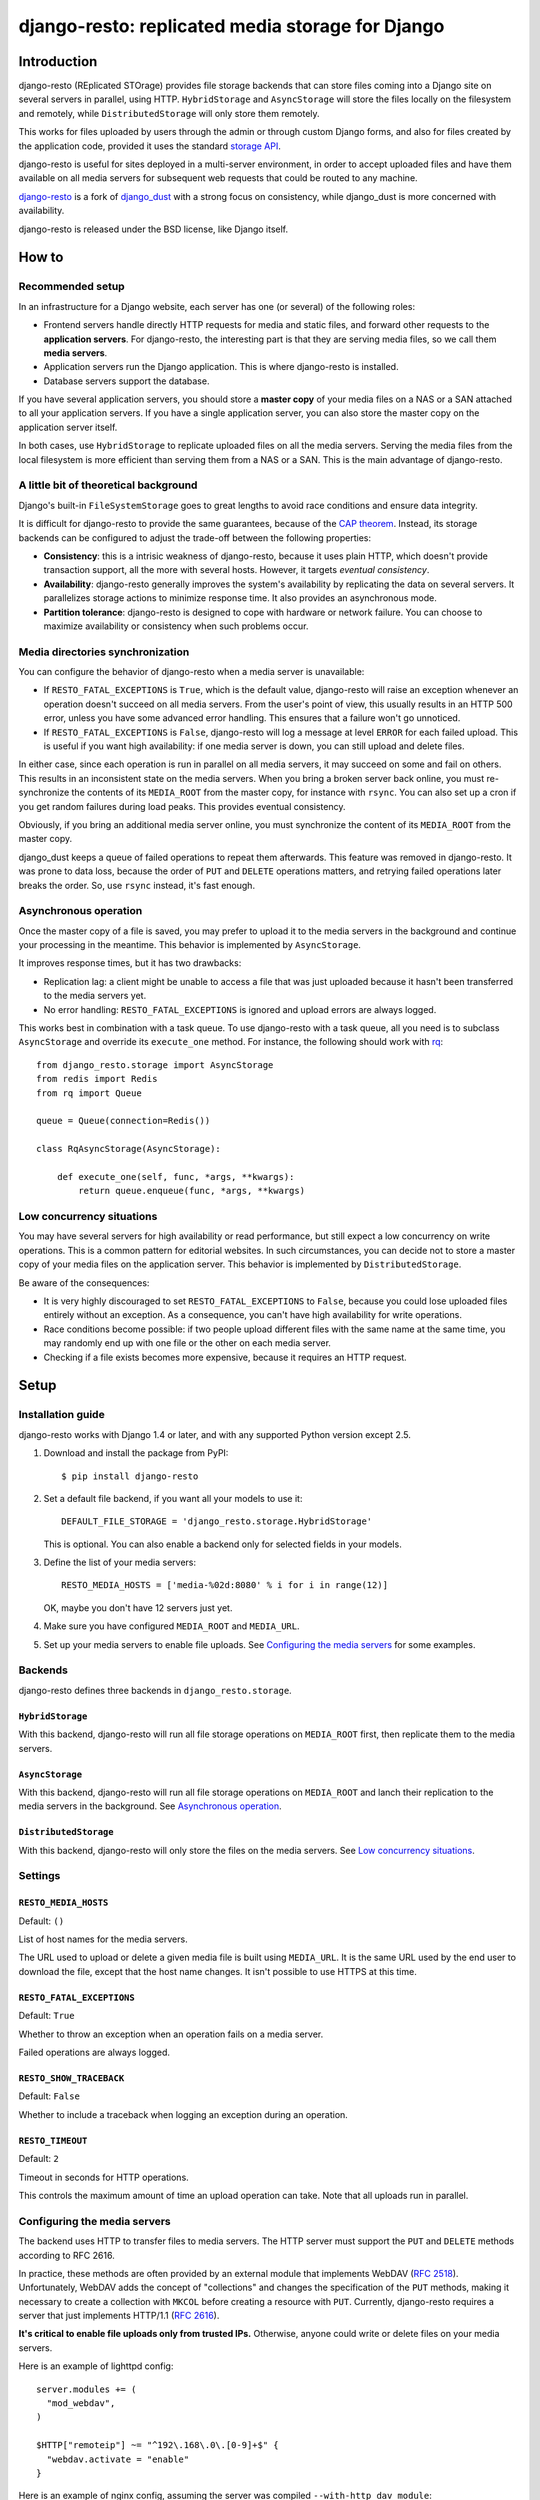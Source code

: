 django-resto: replicated media storage for Django
#################################################

Introduction
============

django-resto (REplicated STOrage) provides file storage backends that can
store files coming into a Django site on several servers in parallel, using
HTTP. ``HybridStorage`` and ``AsyncStorage`` will store the files locally on
the filesystem and remotely, while ``DistributedStorage`` will only store them
remotely.

This works for files uploaded by users through the admin or through custom
Django forms, and also for files created by the application code, provided it
uses the standard `storage API`_.

django-resto is useful for sites deployed in a multi-server environment, in
order to accept uploaded files and have them available on all media servers
for subsequent web requests that could be routed to any machine.

`django-resto`_ is a fork of `django_dust`_ with a strong focus on
consistency, while django_dust is more concerned with availability.

django-resto is released under the BSD license, like Django itself.

.. _storage API: http://docs.djangoproject.com/en/dev/ref/files/storage/
.. _django-resto: https://github.com/aaugustin/django-resto
.. _django_dust: https://github.com/isagalaev/django_dust

How to
======

Recommended setup
-----------------

In an infrastructure for a Django website, each server has one (or several) of
the following roles:

- Frontend servers handle directly HTTP requests for media and static files,
  and forward other requests to the **application servers**. For django-resto,
  the interesting part is that they are serving media files, so we call them
  **media servers**.
- Application servers run the Django application. This is where django-resto is
  installed.
- Database servers support the database.

If you have several application servers, you should store a **master copy** of
your media files on a NAS or a SAN attached to all your application servers. If
you have a single application server, you can also store the master copy on the
application server itself.

In both cases, use ``HybridStorage`` to replicate uploaded files on all the
media servers. Serving the media files from the local filesystem is more
efficient than serving them from a NAS or a SAN. This is the main advantage of
django-resto.

A little bit of theoretical background
--------------------------------------

Django's built-in ``FileSystemStorage`` goes to great lengths to avoid race
conditions and ensure data integrity.

It is difficult for django-resto to provide the same guarantees, because of the
`CAP theorem`_. Instead, its storage backends can be configured to adjust the
trade-off between the following properties:

- **Consistency**: this is a intrisic weakness of django-resto, because it uses
  plain HTTP, which doesn't provide transaction support, all the more with
  several hosts. However, it targets *eventual consistency*.
- **Availability**: django-resto generally improves the system's availability
  by replicating the data on several servers. It parallelizes storage actions
  to minimize response time. It also provides an asynchronous mode.
- **Partition tolerance**: django-resto is designed to cope with hardware or
  network failure. You can choose to maximize availability or consistency when
  such problems occur.

.. _CAP theorem: http://en.wikipedia.org/wiki/CAP_theorem

Media directories synchronization
---------------------------------

You can configure the behavior of django-resto when a media server is
unavailable:

- If ``RESTO_FATAL_EXCEPTIONS`` is ``True``, which is the default value,
  django-resto will raise an exception whenever an operation doesn't succeed
  on all media servers. From the user's point of view, this usually results in
  an HTTP 500 error, unless you have some advanced error handling. This
  ensures that a failure won't go unnoticed.

- If ``RESTO_FATAL_EXCEPTIONS`` is ``False``, django-resto will log a message
  at level ``ERROR`` for each failed upload. This is useful if you want high
  availability: if one media server is down, you can still upload and delete
  files.

In either case, since each operation is run in parallel on all media servers,
it may succeed on some and fail on others. This results in an inconsistent
state on the media servers. When you bring a broken server back online, you
must re-synchronize the contents of its ``MEDIA_ROOT`` from the master copy,
for instance with ``rsync``. You can also set up a cron if you get random
failures during load peaks. This provides eventual consistency.

Obviously, if you bring an additional media server online, you must
synchronize the content of its ``MEDIA_ROOT`` from the master copy.

django_dust keeps a queue of failed operations to repeat them afterwards. This
feature was removed in django-resto. It was prone to data loss, because the
order of ``PUT`` and ``DELETE`` operations matters, and retrying failed
operations later breaks the order. So, use ``rsync`` instead, it's fast
enough.

Asynchronous operation
----------------------

Once the master copy of a file is saved, you may prefer to upload it to the
media servers in the background and continue your processing in the meantime.
This behavior is implemented by ``AsyncStorage``.

It improves response times, but it has two drawbacks:

- Replication lag: a client might be unable to access a file that was just
  uploaded because it hasn't been transferred to the media servers yet.
- No error handling: ``RESTO_FATAL_EXCEPTIONS`` is ignored and upload errors
  are always logged.

This works best in combination with a task queue. To use django-resto with a
task queue, all you need is to subclass ``AsyncStorage`` and override its
``execute_one`` method. For instance, the following should work with rq_::

    from django_resto.storage import AsyncStorage
    from redis import Redis
    from rq import Queue

    queue = Queue(connection=Redis())

    class RqAsyncStorage(AsyncStorage):

        def execute_one(self, func, *args, **kwargs):
            return queue.enqueue(func, *args, **kwargs)

.. _rq: http://python-rq.org/

Low concurrency situations
--------------------------

You may have several servers for high availability or read performance, but
still expect a low concurrency on write operations. This is a common pattern
for editorial websites. In such circumstances, you can decide not to store a
master copy of your media files on the application server. This behavior is
implemented by ``DistributedStorage``.

Be aware of the consequences:

- It is very highly discouraged to set ``RESTO_FATAL_EXCEPTIONS`` to ``False``,
  because you could lose uploaded files entirely without an exception. As a
  consequence, you can't have high availability for write operations.
- Race conditions become possible: if two people upload different files with
  the same name at the same time, you may randomly end up with one file or the
  other on each media server.
- Checking if a file exists becomes more expensive, because it requires an HTTP
  request.

Setup
=====

Installation guide
------------------

django-resto works with Django 1.4 or later, and with any supported Python
version except 2.5.

1.  Download and install the package from PyPI::

        $ pip install django-resto

2.  Set a default file backend, if you want all your models to use it::

        DEFAULT_FILE_STORAGE = 'django_resto.storage.HybridStorage'

    This is optional. You can also enable a backend only for selected fields
    in your models.

3.  Define the list of your media servers::

        RESTO_MEDIA_HOSTS = ['media-%02d:8080' % i for i in range(12)]

    OK, maybe you don't have 12 servers just yet.

4.  Make sure you have configured ``MEDIA_ROOT`` and ``MEDIA_URL``.

5.  Set up your media servers to enable file uploads. See `Configuring the
    media servers`_ for some examples.

Backends
--------

django-resto defines three backends in ``django_resto.storage``.

``HybridStorage``
.................

With this backend, django-resto will run all file storage operations on
``MEDIA_ROOT`` first, then replicate them to the media servers.

``AsyncStorage``
.................

With this backend, django-resto will run all file storage operations on
``MEDIA_ROOT`` and lanch their replication to the media servers in the
background. See `Asynchronous operation`_.

``DistributedStorage``
......................

With this backend, django-resto will only store the files on the media servers.
See `Low concurrency situations`_.

Settings
--------

``RESTO_MEDIA_HOSTS``
.....................

Default: ``()``

List of host names for the media servers.

The URL used to upload or delete a given media file is built using
``MEDIA_URL``. It is the same URL used by the end user to download the file,
except that the host name changes. It isn't possible to use HTTPS at this
time.

``RESTO_FATAL_EXCEPTIONS``
..........................

Default: ``True``

Whether to throw an exception when an operation fails on a media server.

Failed operations are always logged.

``RESTO_SHOW_TRACEBACK``
........................

Default: ``False``

Whether to include a traceback when logging an exception during an operation.

``RESTO_TIMEOUT``
.................

Default: ``2``

Timeout in seconds for HTTP operations.

This controls the maximum amount of time an upload operation can take. Note
that all uploads run in parallel.

Configuring the media servers
-----------------------------

The backend uses HTTP to transfer files to media servers. The HTTP server must
support the ``PUT`` and ``DELETE`` methods according to RFC 2616.

In practice, these methods are often provided by an external module that
implements WebDAV (`RFC 2518`_). Unfortunately, WebDAV adds the concept of
"collections" and changes the specification of the ``PUT`` methods, making it
necessary to create a collection with ``MKCOL`` before creating a resource with
``PUT``. Currently, django-resto requires a server that just implements
HTTP/1.1 (`RFC 2616`_).

**It's critical to enable file uploads only from trusted IPs.** Otherwise,
anyone could write or delete files on your media servers.

Here is an example of lighttpd config::

    server.modules += (
      "mod_webdav",
    )

    $HTTP["remoteip"] ~= "^192\.168\.0\.[0-9]+$" {
      "webdav.activate = "enable"
    }

Here is an example of nginx config, assuming the server was compiled
``--with-http_dav_module``::

    server {
        listen 192.168.0.10;
        location / {
            root /var/www/media;
            dav_methods PUT DELETE;
            create_full_put_path on;
            dav_access user:rw group:r all:r;
            allow 192.168.0.1/24;
            deny all;
        }
    }

.. _RFC 2518: http://www.rfc-editor.org/rfc/rfc2518.txt
.. _RFC 2616: http://www.rfc-editor.org/rfc/rfc2616.txt

Advanced use
============

Extending
---------

django-resto provides a robust base for distributing uploaded files. However,
sites requiring this level of optimization often have custom requirements, and
django-resto cannot cover every use case.

It would be impractical to provide settings to control every variation of the
upload behavior, and it would still allow only a limited set of behaviors.

Instead, the recommended way to extend or modify the behavior of django-resto
is to pick the storage class that best matches your requirements and write a
subclass.

This approach is more flexible. You can to take advantage of the testing tools
provided by django-resto to validate your customizations.

API stability
-------------

Functions or methods that have a docstring are considered stable. Their
behavior won't change unless absolutely necessary, and if it does, the changes
will be documented. They may be used or overridden in subclasses to tweak
django-resto's behavior.

The stable APIs are:

- the ``execute*`` methods of the storage classes,
- all methods of ``django_resto.storage.DefaultTransport``,
- all methods of ``django_resto.http_server.TestHttpServer``,
- the function ``django_resto.settings.get_setting``.

History
=======

1.1
---

* Document the public API.
* Support asynchronous upload to media servers.

1.0
---

* Initial stable release.
* Support hybrid and distributed upload to media servers.
